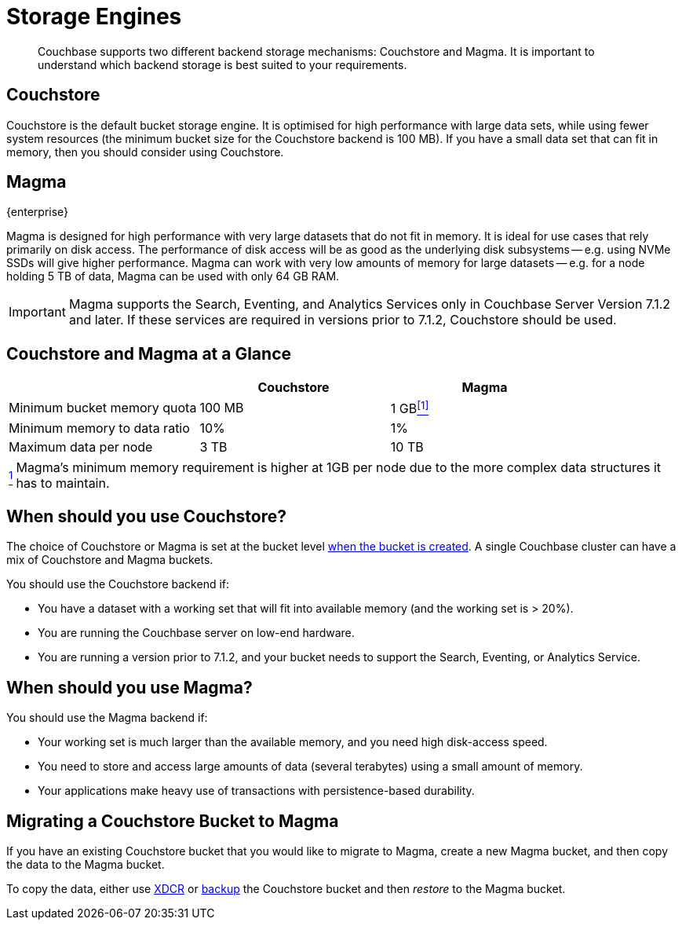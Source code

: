 = Storage Engines
:description: pass:q[Couchbase supports two different backend storage mechanisms: Couchstore and Magma.]

[abstract]
{description}
It is important to understand which backend storage is best suited to your requirements.

== Couchstore

Couchstore is the default bucket storage engine.
It is optimised for high performance with large data sets, while using fewer system resources (the minimum bucket size for the Couchstore backend is 100{nbsp}MB).
If you have a small data set that can fit in memory, then you should consider using Couchstore.

[#storage-engine-magma]
== Magma

[.edition]#{enterprise}#

Magma is designed for high performance with very large datasets that do not fit in memory.
It is ideal for use cases that rely primarily on disk access.
The performance of disk access will be as good as the underlying disk subsystems -- e.g. using NVMe SSDs will give higher performance.
Magma can work with very low amounts of memory for large datasets -- e.g. for a node holding 5{nbsp}TB of data, Magma can be used with only 64{nbsp}GB RAM.

IMPORTANT: Magma supports the Search, Eventing, and Analytics Services only in Couchbase Server Version 7.1.2 and later.
If these services are required in versions prior to 7.1.2, Couchstore should be used.

== Couchstore and Magma at a Glance

|===
| {empty} | Couchstore |Magma

| Minimum bucket memory quota
| 100{nbsp}MB
| [[quota-ref]]1{nbsp}GB<<quota-note, ^[1]^>>

| Minimum memory to data ratio
| 10%
| 1%

| Maximum data per node
| 3{nbsp}TB
| 10{nbsp}TB

|===
[horizontal]
[[quota-note]]<<quota-ref, ^1^>>:: Magma's minimum memory requirement is higher at 1GB per node due to the more complex data structures it has to maintain.

== When should you use Couchstore?

The choice of Couchstore or Magma is set at the bucket level xref:manage:manage-buckets/create-bucket.adoc[when the bucket is created].
A single Couchbase cluster can have a mix of Couchstore and Magma buckets.

You should use the Couchstore backend if:

* You have a dataset with a working set that will fit into available memory (and the working set is >{nbsp}20%).
* You are running the Couchbase server on low-end hardware.
* You are running a version prior to 7.1.2, and your bucket needs to support the Search, Eventing, or Analytics Service.

== When should you use Magma?

You should use the Magma backend if:

* Your working set is much larger than the available memory, and you need high disk-access speed.
* You need to store and access large amounts of data (several terabytes) using a small amount of memory.
* Your applications make heavy use of transactions with persistence-based durability.

== Migrating a Couchstore Bucket to Magma

If you have an existing Couchstore bucket that you would like to migrate to Magma, create a new Magma bucket, and then copy the data to the Magma bucket.

To copy the data, either use xref:xdcr-reference:xdcr-reference-intro.adoc[XDCR] or xref:manage:manage-backup-and-restore/manage-backup-and-restore.adoc[backup] the Couchstore bucket and then _restore_ to the Magma bucket.
